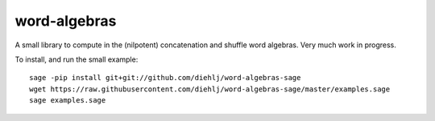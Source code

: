 word-algebras
-------------

A small library to compute in the (nilpotent) concatenation and shuffle word algebras.
Very much work in progress.


To install, and run the small example::

   sage -pip install git+git://github.com/diehlj/word-algebras-sage
   wget https://raw.githubusercontent.com/diehlj/word-algebras-sage/master/examples.sage
   sage examples.sage
